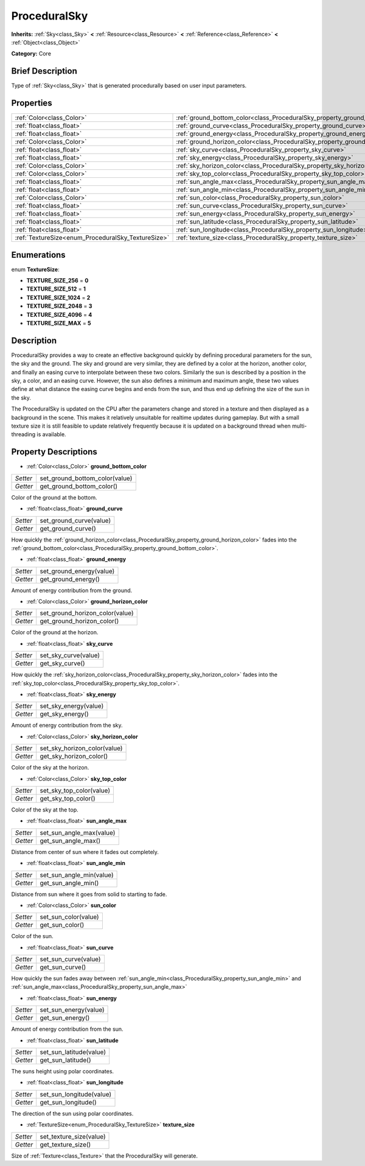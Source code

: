 .. Generated automatically by doc/tools/makerst.py in Godot's source tree.
.. DO NOT EDIT THIS FILE, but the ProceduralSky.xml source instead.
.. The source is found in doc/classes or modules/<name>/doc_classes.

.. _class_ProceduralSky:

ProceduralSky
=============

**Inherits:** :ref:`Sky<class_Sky>` **<** :ref:`Resource<class_Resource>` **<** :ref:`Reference<class_Reference>` **<** :ref:`Object<class_Object>`

**Category:** Core

Brief Description
-----------------

Type of :ref:`Sky<class_Sky>` that is generated procedurally based on user input parameters.

Properties
----------

+----------------------------------------------------+--------------------------------------------------------------------------------+
| :ref:`Color<class_Color>`                          | :ref:`ground_bottom_color<class_ProceduralSky_property_ground_bottom_color>`   |
+----------------------------------------------------+--------------------------------------------------------------------------------+
| :ref:`float<class_float>`                          | :ref:`ground_curve<class_ProceduralSky_property_ground_curve>`                 |
+----------------------------------------------------+--------------------------------------------------------------------------------+
| :ref:`float<class_float>`                          | :ref:`ground_energy<class_ProceduralSky_property_ground_energy>`               |
+----------------------------------------------------+--------------------------------------------------------------------------------+
| :ref:`Color<class_Color>`                          | :ref:`ground_horizon_color<class_ProceduralSky_property_ground_horizon_color>` |
+----------------------------------------------------+--------------------------------------------------------------------------------+
| :ref:`float<class_float>`                          | :ref:`sky_curve<class_ProceduralSky_property_sky_curve>`                       |
+----------------------------------------------------+--------------------------------------------------------------------------------+
| :ref:`float<class_float>`                          | :ref:`sky_energy<class_ProceduralSky_property_sky_energy>`                     |
+----------------------------------------------------+--------------------------------------------------------------------------------+
| :ref:`Color<class_Color>`                          | :ref:`sky_horizon_color<class_ProceduralSky_property_sky_horizon_color>`       |
+----------------------------------------------------+--------------------------------------------------------------------------------+
| :ref:`Color<class_Color>`                          | :ref:`sky_top_color<class_ProceduralSky_property_sky_top_color>`               |
+----------------------------------------------------+--------------------------------------------------------------------------------+
| :ref:`float<class_float>`                          | :ref:`sun_angle_max<class_ProceduralSky_property_sun_angle_max>`               |
+----------------------------------------------------+--------------------------------------------------------------------------------+
| :ref:`float<class_float>`                          | :ref:`sun_angle_min<class_ProceduralSky_property_sun_angle_min>`               |
+----------------------------------------------------+--------------------------------------------------------------------------------+
| :ref:`Color<class_Color>`                          | :ref:`sun_color<class_ProceduralSky_property_sun_color>`                       |
+----------------------------------------------------+--------------------------------------------------------------------------------+
| :ref:`float<class_float>`                          | :ref:`sun_curve<class_ProceduralSky_property_sun_curve>`                       |
+----------------------------------------------------+--------------------------------------------------------------------------------+
| :ref:`float<class_float>`                          | :ref:`sun_energy<class_ProceduralSky_property_sun_energy>`                     |
+----------------------------------------------------+--------------------------------------------------------------------------------+
| :ref:`float<class_float>`                          | :ref:`sun_latitude<class_ProceduralSky_property_sun_latitude>`                 |
+----------------------------------------------------+--------------------------------------------------------------------------------+
| :ref:`float<class_float>`                          | :ref:`sun_longitude<class_ProceduralSky_property_sun_longitude>`               |
+----------------------------------------------------+--------------------------------------------------------------------------------+
| :ref:`TextureSize<enum_ProceduralSky_TextureSize>` | :ref:`texture_size<class_ProceduralSky_property_texture_size>`                 |
+----------------------------------------------------+--------------------------------------------------------------------------------+

Enumerations
------------

.. _enum_ProceduralSky_TextureSize:

.. _class_ProceduralSky_constant_TEXTURE_SIZE_256:

.. _class_ProceduralSky_constant_TEXTURE_SIZE_512:

.. _class_ProceduralSky_constant_TEXTURE_SIZE_1024:

.. _class_ProceduralSky_constant_TEXTURE_SIZE_2048:

.. _class_ProceduralSky_constant_TEXTURE_SIZE_4096:

.. _class_ProceduralSky_constant_TEXTURE_SIZE_MAX:

enum **TextureSize**:

- **TEXTURE_SIZE_256** = **0**

- **TEXTURE_SIZE_512** = **1**

- **TEXTURE_SIZE_1024** = **2**

- **TEXTURE_SIZE_2048** = **3**

- **TEXTURE_SIZE_4096** = **4**

- **TEXTURE_SIZE_MAX** = **5**

Description
-----------

ProceduralSky provides a way to create an effective background quickly by defining procedural parameters for the sun, the sky and the ground. The sky and ground are very similar, they are defined by a color at the horizon, another color, and finally an easing curve to interpolate between these two colors. Similarly the sun is described by a position in the sky, a color, and an easing curve. However, the sun also defines a minimum and maximum angle, these two values define at what distance the easing curve begins and ends from the sun, and thus end up defining the size of the sun in the sky.

The ProceduralSky is updated on the CPU after the parameters change and stored in a texture and then displayed as a background in the scene. This makes it relatively unsuitable for realtime updates during gameplay. But with a small texture size it is still feasible to update relatively frequently because it is updated on a background thread when multi-threading is available.

Property Descriptions
---------------------

.. _class_ProceduralSky_property_ground_bottom_color:

- :ref:`Color<class_Color>` **ground_bottom_color**

+----------+--------------------------------+
| *Setter* | set_ground_bottom_color(value) |
+----------+--------------------------------+
| *Getter* | get_ground_bottom_color()      |
+----------+--------------------------------+

Color of the ground at the bottom.

.. _class_ProceduralSky_property_ground_curve:

- :ref:`float<class_float>` **ground_curve**

+----------+-------------------------+
| *Setter* | set_ground_curve(value) |
+----------+-------------------------+
| *Getter* | get_ground_curve()      |
+----------+-------------------------+

How quickly the :ref:`ground_horizon_color<class_ProceduralSky_property_ground_horizon_color>` fades into the :ref:`ground_bottom_color<class_ProceduralSky_property_ground_bottom_color>`.

.. _class_ProceduralSky_property_ground_energy:

- :ref:`float<class_float>` **ground_energy**

+----------+--------------------------+
| *Setter* | set_ground_energy(value) |
+----------+--------------------------+
| *Getter* | get_ground_energy()      |
+----------+--------------------------+

Amount of energy contribution from the ground.

.. _class_ProceduralSky_property_ground_horizon_color:

- :ref:`Color<class_Color>` **ground_horizon_color**

+----------+---------------------------------+
| *Setter* | set_ground_horizon_color(value) |
+----------+---------------------------------+
| *Getter* | get_ground_horizon_color()      |
+----------+---------------------------------+

Color of the ground at the horizon.

.. _class_ProceduralSky_property_sky_curve:

- :ref:`float<class_float>` **sky_curve**

+----------+----------------------+
| *Setter* | set_sky_curve(value) |
+----------+----------------------+
| *Getter* | get_sky_curve()      |
+----------+----------------------+

How quickly the :ref:`sky_horizon_color<class_ProceduralSky_property_sky_horizon_color>` fades into the :ref:`sky_top_color<class_ProceduralSky_property_sky_top_color>`.

.. _class_ProceduralSky_property_sky_energy:

- :ref:`float<class_float>` **sky_energy**

+----------+-----------------------+
| *Setter* | set_sky_energy(value) |
+----------+-----------------------+
| *Getter* | get_sky_energy()      |
+----------+-----------------------+

Amount of energy contribution from the sky.

.. _class_ProceduralSky_property_sky_horizon_color:

- :ref:`Color<class_Color>` **sky_horizon_color**

+----------+------------------------------+
| *Setter* | set_sky_horizon_color(value) |
+----------+------------------------------+
| *Getter* | get_sky_horizon_color()      |
+----------+------------------------------+

Color of the sky at the horizon.

.. _class_ProceduralSky_property_sky_top_color:

- :ref:`Color<class_Color>` **sky_top_color**

+----------+--------------------------+
| *Setter* | set_sky_top_color(value) |
+----------+--------------------------+
| *Getter* | get_sky_top_color()      |
+----------+--------------------------+

Color of the sky at the top.

.. _class_ProceduralSky_property_sun_angle_max:

- :ref:`float<class_float>` **sun_angle_max**

+----------+--------------------------+
| *Setter* | set_sun_angle_max(value) |
+----------+--------------------------+
| *Getter* | get_sun_angle_max()      |
+----------+--------------------------+

Distance from center of sun where it fades out completely.

.. _class_ProceduralSky_property_sun_angle_min:

- :ref:`float<class_float>` **sun_angle_min**

+----------+--------------------------+
| *Setter* | set_sun_angle_min(value) |
+----------+--------------------------+
| *Getter* | get_sun_angle_min()      |
+----------+--------------------------+

Distance from sun where it goes from solid to starting to fade.

.. _class_ProceduralSky_property_sun_color:

- :ref:`Color<class_Color>` **sun_color**

+----------+----------------------+
| *Setter* | set_sun_color(value) |
+----------+----------------------+
| *Getter* | get_sun_color()      |
+----------+----------------------+

Color of the sun.

.. _class_ProceduralSky_property_sun_curve:

- :ref:`float<class_float>` **sun_curve**

+----------+----------------------+
| *Setter* | set_sun_curve(value) |
+----------+----------------------+
| *Getter* | get_sun_curve()      |
+----------+----------------------+

How quickly the sun fades away between :ref:`sun_angle_min<class_ProceduralSky_property_sun_angle_min>` and :ref:`sun_angle_max<class_ProceduralSky_property_sun_angle_max>`

.. _class_ProceduralSky_property_sun_energy:

- :ref:`float<class_float>` **sun_energy**

+----------+-----------------------+
| *Setter* | set_sun_energy(value) |
+----------+-----------------------+
| *Getter* | get_sun_energy()      |
+----------+-----------------------+

Amount of energy contribution from the sun.

.. _class_ProceduralSky_property_sun_latitude:

- :ref:`float<class_float>` **sun_latitude**

+----------+-------------------------+
| *Setter* | set_sun_latitude(value) |
+----------+-------------------------+
| *Getter* | get_sun_latitude()      |
+----------+-------------------------+

The suns height using polar coordinates.

.. _class_ProceduralSky_property_sun_longitude:

- :ref:`float<class_float>` **sun_longitude**

+----------+--------------------------+
| *Setter* | set_sun_longitude(value) |
+----------+--------------------------+
| *Getter* | get_sun_longitude()      |
+----------+--------------------------+

The direction of the sun using polar coordinates.

.. _class_ProceduralSky_property_texture_size:

- :ref:`TextureSize<enum_ProceduralSky_TextureSize>` **texture_size**

+----------+-------------------------+
| *Setter* | set_texture_size(value) |
+----------+-------------------------+
| *Getter* | get_texture_size()      |
+----------+-------------------------+

Size of :ref:`Texture<class_Texture>` that the ProceduralSky will generate.

